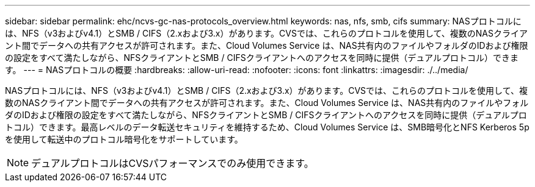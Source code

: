 ---
sidebar: sidebar 
permalink: ehc/ncvs-gc-nas-protocols_overview.html 
keywords: nas, nfs, smb, cifs 
summary: NASプロトコルには、NFS（v3およびv4.1）とSMB / CIFS（2.xおよび3.x）があります。CVSでは、これらのプロトコルを使用して、複数のNASクライアント間でデータへの共有アクセスが許可されます。また、Cloud Volumes Service は、NAS共有内のファイルやフォルダのIDおよび権限の設定をすべて満たしながら、NFSクライアントとSMB / CIFSクライアントへのアクセスを同時に提供（デュアルプロトコル）できます。 
---
= NASプロトコルの概要
:hardbreaks:
:allow-uri-read: 
:nofooter: 
:icons: font
:linkattrs: 
:imagesdir: ./../media/


[role="lead"]
NASプロトコルには、NFS（v3およびv4.1）とSMB / CIFS（2.xおよび3.x）があります。CVSでは、これらのプロトコルを使用して、複数のNASクライアント間でデータへの共有アクセスが許可されます。また、Cloud Volumes Service は、NAS共有内のファイルやフォルダのIDおよび権限の設定をすべて満たしながら、NFSクライアントとSMB / CIFSクライアントへのアクセスを同時に提供（デュアルプロトコル）できます。最高レベルのデータ転送セキュリティを維持するため、Cloud Volumes Service は、SMB暗号化とNFS Kerberos 5pを使用して転送中のプロトコル暗号化をサポートしています。


NOTE: デュアルプロトコルはCVSパフォーマンスでのみ使用できます。
